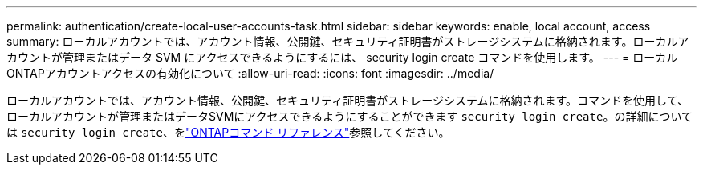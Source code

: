 ---
permalink: authentication/create-local-user-accounts-task.html 
sidebar: sidebar 
keywords: enable, local account, access 
summary: ローカルアカウントでは、アカウント情報、公開鍵、セキュリティ証明書がストレージシステムに格納されます。ローカルアカウントが管理またはデータ SVM にアクセスできるようにするには、 security login create コマンドを使用します。 
---
= ローカルONTAPアカウントアクセスの有効化について
:allow-uri-read: 
:icons: font
:imagesdir: ../media/


[role="lead"]
ローカルアカウントでは、アカウント情報、公開鍵、セキュリティ証明書がストレージシステムに格納されます。コマンドを使用して、ローカルアカウントが管理またはデータSVMにアクセスできるようにすることができます `security login create`。の詳細については `security login create`、をlink:https://docs.netapp.com/us-en/ontap-cli/security-login-create.html["ONTAPコマンド リファレンス"^]参照してください。
